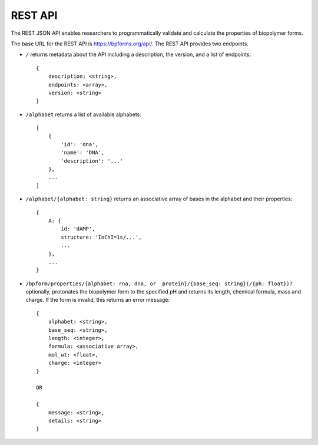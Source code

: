 .. _rest_api:

REST API
--------

The REST JSON API enables researchers to programmatically validate and calculate the properties of biopolymer forms.

The base URL for the REST API is `https://bpforms.org/api/ <https://bpforms.org/api/>`_. The REST API provides two endpoints.

* ``/`` returns metadata about the API including a description, the version, and a list of endpoints::

    {
        description: <string>,
        endpoints: <array>,
        version: <string>
    }

* ``/alphabet`` returns a list of available alphabets::

    [
        {
            'id': 'dna', 
            'name': 'DNA',
            'description': '...'
        },
        ...
    ]

* ``/alphabet/{alphabet: string}`` returns an associative array of bases in the alphabet and their properties::

    {
        A: {
            id: 'dAMP',
            structure: 'InChI=1s/...',
            ...
        },
        ...
    }

* ``/bpform/properties/{alphabet: rna, dna, or  protein}/{base_seq: string}(/{ph: float})?`` optionally, protonates the biopolymer form to the specified pH and returns its length, chemical formula, mass and charge. If the form is invalid, this returns an error message::

    {
        alphabet: <string>,
        base_seq: <string>,
        length: <integer>,
        formula: <associative array>,
        mol_wt: <float>,
        charge: <integer>
    }

    OR 

    {
        message: <string>,
        details: <string>
    }
